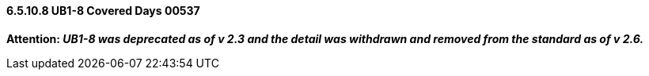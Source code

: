 ==== 6.5.10.8 UB1-8 Covered Days 00537

*Attention: _UB1-8 was deprecated as of v 2.3 and the detail was withdrawn and removed from the standard as of v 2.6._*

